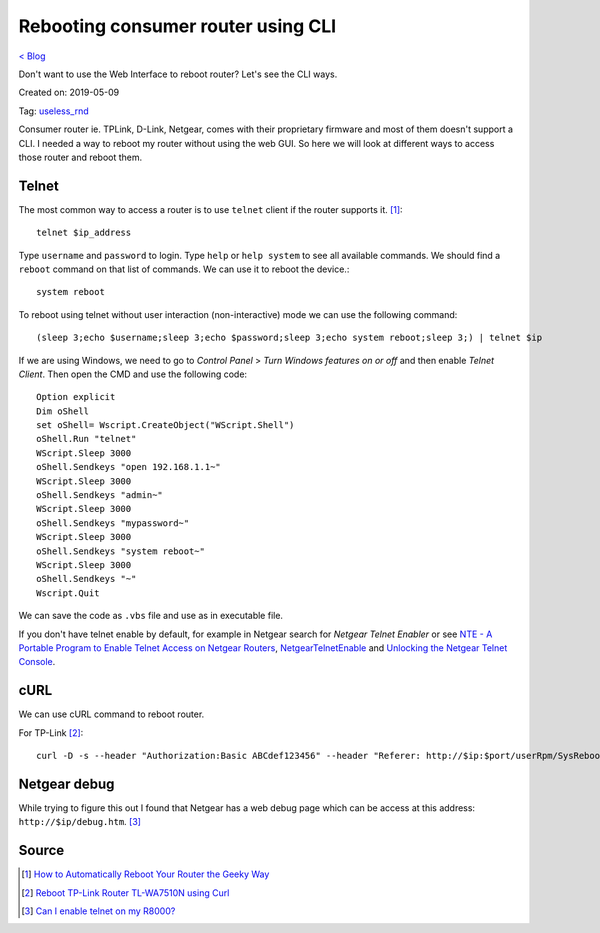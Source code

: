 Rebooting consumer router using CLI
===================================
`< Blog <../blog.html>`_

Don't want to use the Web Interface to reboot router? Let's see the CLI ways.

Created on: 2019-05-09

Tag: `useless_rnd <blogs/tag_useless_rnd.html>`_

Consumer router ie. TPLink, D-Link, Netgear, comes with their proprietary firmware and most of them doesn't support a CLI. I needed a way to reboot my router without using the web GUI. So here we will look at different ways to access those router and reboot them.

Telnet
------
The most common way to access a router is to use ``telnet`` client if the router supports it. [1]_::

    telnet $ip_address

Type ``username`` and ``password`` to login. Type ``help`` or ``help system`` to see all available commands. We should find a ``reboot`` command on that list of commands. We can use it to reboot the device.::

    system reboot

To reboot using telnet without user interaction (non-interactive) mode we can use the following command::

    (sleep 3;echo $username;sleep 3;echo $password;sleep 3;echo system reboot;sleep 3;) | telnet $ip

If we are using Windows, we need to go to `Control Panel` > `Turn Windows features on or off` and then enable `Telnet Client`. Then open the CMD and use the following code::

    Option explicit
    Dim oShell
    set oShell= Wscript.CreateObject("WScript.Shell")
    oShell.Run "telnet"
    WScript.Sleep 3000
    oShell.Sendkeys "open 192.168.1.1~"
    WScript.Sleep 3000
    oShell.Sendkeys "admin~"
    WScript.Sleep 3000
    oShell.Sendkeys "mypassword~"
    WScript.Sleep 3000
    oShell.Sendkeys "system reboot~"
    WScript.Sleep 3000
    oShell.Sendkeys "~"
    Wscript.Quit

We can save the code as ``.vbs`` file and use as in executable file.

If you don't have telnet enable by default, for example in Netgear search for `Netgear Telnet Enabler` or see `NTE - A Portable Program to Enable Telnet Access on Netgear Routers <http://antinode.info/nte/>`_, `NetgearTelnetEnable <https://github.com/insanid/NetgearTelnetEnable>`_ and `Unlocking the Netgear Telnet Console <https://openwrt.org/toh/netgear/telnet.console>`_.

cURL
----
We can use cURL command to reboot router. 

For TP-Link [2]_::

    curl -D -s --header "Authorization:Basic ABCdef123456" --header "Referer: http://$ip:$port/userRpm/SysRebootRpm.htm" -u "$username:$password" "http://$ip:$port/userRpm/SysRebootRpm.htm?Reboot=Reboot"

Netgear debug
-------------
While trying to figure this out I found that Netgear has a web debug page which can be access at this address: ``http://$ip/debug.htm``. [3]_   

Source
------
.. [1] `How to Automatically Reboot Your Router the Geeky Way <https://www.howtogeek.com/206620/how-to-automatically-reboot-your-router-the-geeky-way/>`_
.. [2] `Reboot TP-Link Router TL-WA7510N using Curl <https://tricksty.com/coding/reboot-tp-link-router-tl-wa7510n-using-curl>`_
.. [3] `Can I enable telnet on my R8000? <https://community.netgear.com/t5/Nighthawk-WiFi-Routers/Can-I-enable-telnet-on-my-R8000/m-p/1637900/highlight/true#M104722>`_
